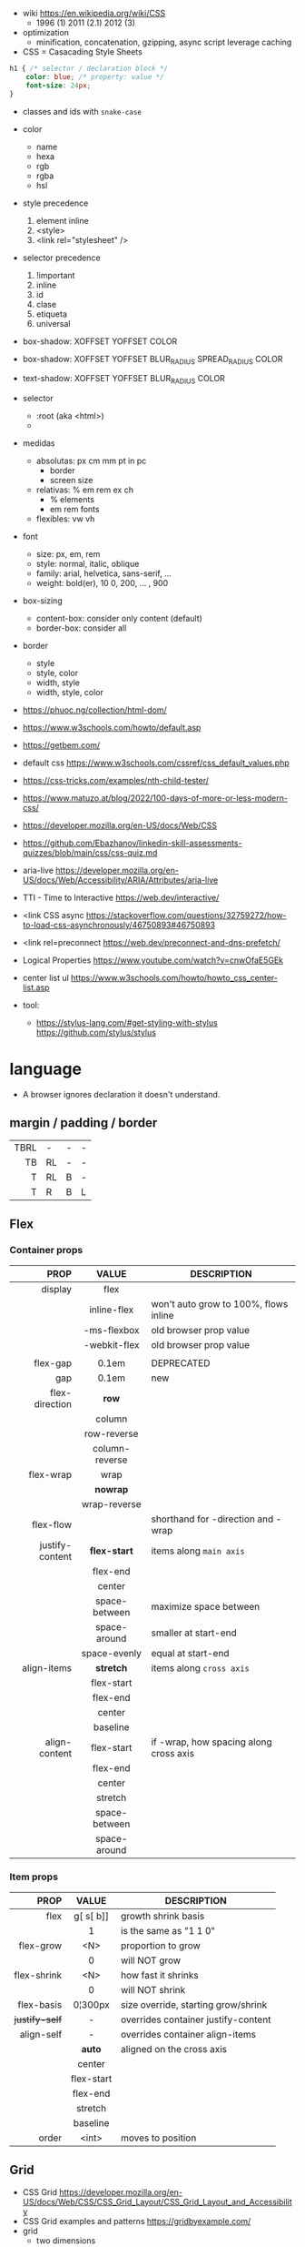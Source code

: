 - wiki https://en.wikipedia.org/wiki/CSS
  - 1996 (1) 2011 (2.1) 2012 (3)

- optimization
  - minification, concatenation, gzipping, async script leverage caching

- CSS = Casacading Style Sheets

#+begin_src css
  h1 { /* selector / declaration block */
      color: blue; /* property: value */
      font-size: 24px;
  }
#+end_src

- classes and ids with ~snake-case~

- color
  - name
  - hexa
  - rgb
  - rgba
  - hsl

- style precedence
  1) element inline
  2) <style>
  3) <link rel="stylesheet" />

- selector precedence
  1) !important
  2) inline
  3) id
  4) clase
  5) etiqueta
  6) universal

- box-shadow:  XOFFSET YOFFSET COLOR
- box-shadow:  XOFFSET YOFFSET BLUR_RADIUS SPREAD_RADIUS COLOR
- text-shadow: XOFFSET YOFFSET BLUR_RADIUS COLOR

- selector
  - :root (aka <html>)
  - * (aka selector universal)

- medidas
  - absolutas: px cm mm pt in pc
    - border
    - screen size
  - relativas: % em rem ex ch
    - % elements
    - em rem fonts
  - flexibles: vw vh

- font
  - size: px, em, rem
  - style: normal, italic, oblique
  - family: arial, helvetica, sans-serif, ...
  - weight: bold(er), 10
    0, 200, ... , 900

- box-sizing
  - content-box: consider only content (default)
  - border-box: consider all

- border
  - style
  - style, color
  - width, style
  - width, style, color

- https://phuoc.ng/collection/html-dom/
- https://www.w3schools.com/howto/default.asp
- https://getbem.com/
- default css https://www.w3schools.com/cssref/css_default_values.php
- https://css-tricks.com/examples/nth-child-tester/
- https://www.matuzo.at/blog/2022/100-days-of-more-or-less-modern-css/
- https://developer.mozilla.org/en-US/docs/Web/CSS
- https://github.com/Ebazhanov/linkedin-skill-assessments-quizzes/blob/main/css/css-quiz.md
- aria-live https://developer.mozilla.org/en-US/docs/Web/Accessibility/ARIA/Attributes/aria-live
- TTI - Time to Interactive https://web.dev/interactive/
- <link CSS async https://stackoverflow.com/questions/32759272/how-to-load-css-asynchronously/46750893#46750893
- <link rel=preconnect https://web.dev/preconnect-and-dns-prefetch/
- Logical Properties https://www.youtube.com/watch?v=cnwOfaE5GEk
- center list ul https://www.w3schools.com/howto/howto_css_center-list.asp
- tool:
  - https://stylus-lang.com/#get-styling-with-stylus
    https://github.com/stylus/stylus

* language
- A browser ignores declaration it doesn't understand.
** margin / padding / border
|------+----+---+---|
|  <r> |    |   |   |
|------+----+---+---|
| TBRL | -  | - | - |
|   TB | RL | - | - |
|    T | RL | B | - |
|    T | R  | B | L |
|------+----+---+---|
** Flex
*** Container props
|-----------------+----------------+----------------------------------------|
|             <r> |      <c>       |                                        |
|            PROP |     VALUE      | DESCRIPTION                            |
|-----------------+----------------+----------------------------------------|
|         display |      flex      |                                        |
|                 |  inline-flex   | won't auto grow to 100%, flows inline  |
|                 |  -ms-flexbox   | old browser prop value                 |
|                 |  -webkit-flex  | old browser prop value                 |
|                 |                |                                        |
|-----------------+----------------+----------------------------------------|
|        flex-gap |     0.1em      | DEPRECATED                             |
|             gap |     0.1em      | new                                    |
|-----------------+----------------+----------------------------------------|
|  flex-direction |     *row*      |                                        |
|                 |     column     |                                        |
|                 |  row-reverse   |                                        |
|                 | column-reverse |                                        |
|-----------------+----------------+----------------------------------------|
|       flex-wrap |      wrap      |                                        |
|                 |    *nowrap*    |                                        |
|                 |  wrap-reverse  |                                        |
|-----------------+----------------+----------------------------------------|
|       flex-flow |                | shorthand for -direction and -wrap     |
|-----------------+----------------+----------------------------------------|
| justify-content |  *flex-start*  | items along =main axis=                |
|                 |    flex-end    |                                        |
|                 |     center     |                                        |
|                 | space-between  | maximize space between                 |
|                 |  space-around  | smaller at start-end                   |
|                 |  space-evenly  | equal at start-end                     |
|-----------------+----------------+----------------------------------------|
|     align-items |   *stretch*    | items along =cross axis=               |
|                 |   flex-start   |                                        |
|                 |    flex-end    |                                        |
|                 |     center     |                                        |
|                 |    baseline    |                                        |
|-----------------+----------------+----------------------------------------|
|   align-content |   flex-start   | if -wrap, how spacing along cross axis |
|                 |    flex-end    |                                        |
|                 |     center     |                                        |
|                 |    stretch     |                                        |
|                 | space-between  |                                        |
|                 |  space-around  |                                        |
|-----------------+----------------+----------------------------------------|
*** Item props
|----------------+------------+-------------------------------------|
|            <r> |    <c>     |                                     |
|           PROP |   VALUE    | DESCRIPTION                         |
|----------------+------------+-------------------------------------|
|           flex | g[ s[ b]]  | growth shrink basis                 |
|                |     1      | is the same as "1 1 0"              |
|----------------+------------+-------------------------------------|
|      flex-grow |    <N>     | proportion to grow                  |
|                |     0      | will NOT grow                       |
|    flex-shrink |    <N>     | how fast it shrinks                 |
|                |     0      | will NOT shrink                     |
|     flex-basis |  0¦300px   | size override, starting grow/shrink |
|----------------+------------+-------------------------------------|
| +justify-self+ |     -      | overrides container justify-content |
|     align-self |     -      | overrides container align-items     |
|                |   *auto*   | aligned on the cross axis           |
|                |   center   |                                     |
|                | flex-start |                                     |
|                |  flex-end  |                                     |
|                |  stretch   |                                     |
|                |  baseline  |                                     |
|----------------+------------+-------------------------------------|
|          order |   <int>    | moves to position                   |
|----------------+------------+-------------------------------------|
** Grid
- CSS Grid https://developer.mozilla.org/en-US/docs/Web/CSS/CSS_Grid_Layout/CSS_Grid_Layout_and_Accessibility
- CSS Grid examples and patterns https://gridbyexample.com/
- grid
  - two dimensions
  - parts
    [[https://static.platzi.com/media/user_upload/1-dd5c265b-bf7b-494a-b939-04d7866194a7.jpg]]
    - track (aka col/row)
    - cell
    - line
    - area
  - props
    - item
      - grid-column
        - 2 / 4 (start / end)
        - 2 / span 2 (start / span LEN)
      - grid-column-end
      - grid-column-start (changes start cell nr)
        - 1
    - container
      - align-content (alto, when there is extra size in container)
      - justify-content (ancho, when there is extra size in container)
        - space-between
        - space-around
        - space-evenly
        - end
        - start
      - column-gap
      - row-gap
      - gap
      - display: grid/inline-grid
      - grid-template-areas
        - "header header" "main aside" "footer footer"
        - needs you to define grid-area on container items
      - grid-auto-flow: row (default)
      - grid-template-=columns=
        - 100px 50% 2em
        - 100px auto 2em
        - 100px 50px
        - 1fr 2fr 0.5fr (fractions)
        - repeat(3, 1fr)
      - grid-template-=rows=
        - 100px auto 50px

* snippets
** override tag browser defaults
- https://medium.com/awesome-css/resetting-browsers-default-css-46ef8d71a42d
  - firefox https://hg.mozilla.org/mozilla-central/file/tip/layout/style/res/html.css
  - chrome https://chromium.googlesource.com/chromium/blink/+/master/Source/core/css/html.css
  - snippet
    #+begin_src css
      html, body, div, span, applet, object, iframe, h1, h2, h3, h4, h5, h6, p, blockquote, pre, a, abbr, acronym, address, big, cite, code, del, em, img, ins, kbd, q, s, samp, small, strike, strong, sub, sup, tt, var, b, u, i, center, dl, dt, dd, ol, ul, li, fieldset, form, label, legend, table, caption, tbody, tfoot, thead, tr, th, td, article, aside, canvas, details, embed, figure, figcaption, footer, header, menu, nav, output, section, summary, time, mark, audio, video {
        margin: 0;
        padding: 0;
        border: 0;
        font-size: 100%;
        font: inherit;
      }
    #+end_src
- custom block
  #+begin_src css
    body,
    blockquote,
    dl, dd,
    figure,
    p,
    h1,
    h2,
    h3 {
      margin: 0;
    }
    td, th, dialog {
      padding: 0;
    }
    ul, ol {
      list-style: none;
      margin: 0;
      padding: 0;
    }
  #+end_src
